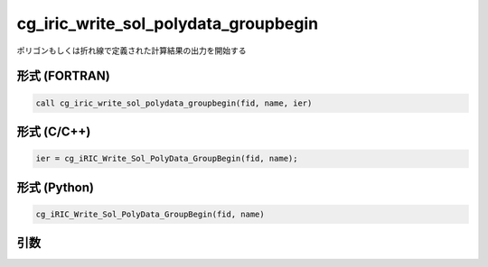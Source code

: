 cg_iric_write_sol_polydata_groupbegin
==========================================

ポリゴンもしくは折れ線で定義された計算結果の出力を開始する

形式 (FORTRAN)
---------------
.. code-block:: fortran

   call cg_iric_write_sol_polydata_groupbegin(fid, name, ier)

形式 (C/C++)
---------------
.. code-block:: c

   ier = cg_iRIC_Write_Sol_PolyData_GroupBegin(fid, name);

形式 (Python)
---------------
.. code-block:: python

   cg_iRIC_Write_Sol_PolyData_GroupBegin(fid, name)

引数
----

.. csv-table:: cg_iric_write_sol_polydata_groupbegin の引数
  :file: cg_iric_write_sol_polydata_groupbegin_args.csv
  :header-rows: 1
